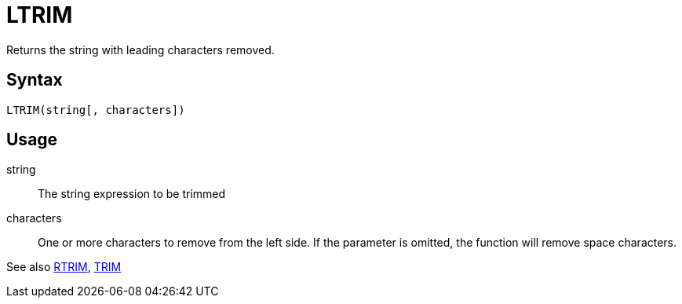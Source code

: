= LTRIM

Returns the string with leading characters removed.

== Syntax
----
LTRIM(string[, characters])
----

== Usage

string:: The string expression to be trimmed

characters::  One or more characters to remove from the left side. If the parameter is omitted, the function will remove space characters.

See also xref:rtrim.adoc[RTRIM], xref:trim.adoc[TRIM]